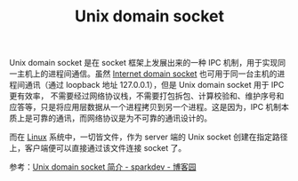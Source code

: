 :PROPERTIES:
:ID:       6FFAC24A-029B-4365-98E3-859BF4E66B12
:END:
#+TITLE: Unix domain socket

Unix domain socket 是在 socket 框架上发展出来的一种 IPC 机制，用于实现同一主机上的进程间通信。虽然 [[id:F28E9148-1790-49DC-A38A-25FA833A6790][Internet domain socket]] 也可用于同一台主机的进程间通讯（通过 loopback 地址 127.0.0.1），但是 Unix domain socket 用于 IPC 更有效率，
不需要经过网络协议栈，不需要打包拆包、计算校验和、维护序号和应答等，只是将应用层数据从一个进程拷贝到另一个进程。这是因为，IPC 机制本质上是可靠的通讯，而网络协议是为不可靠的通讯设计的。

而在 [[id:EC899B0E-E274-4D41-9712-E432C287480C][Linux]] 系统中，一切皆文件，作为 server 端的 Unix socket 创建在指定路径上，客户端便可以直接通过该文件连接 socket 了。

参考：[[https://www.cnblogs.com/sparkdev/p/8359028.html][Unix domain socket 简介 - sparkdev - 博客园]]

